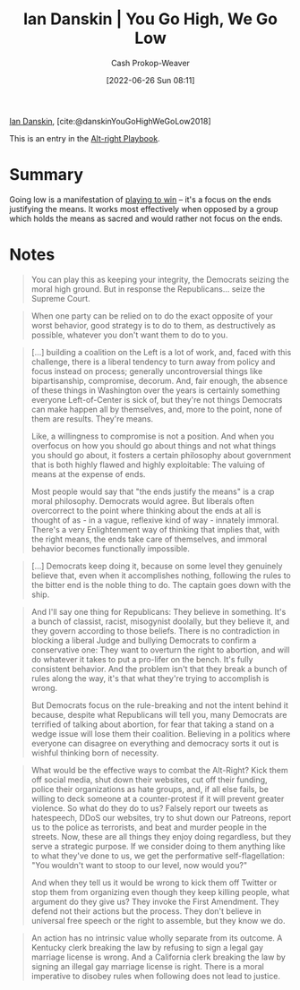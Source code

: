 :PROPERTIES:
:ROAM_REFS: [cite:@danskinYouGoHighWeGoLow2018]
:ID:       f39cbb1c-8265-4f3e-9a99-632132ade597
:LAST_MODIFIED: [2023-09-06 Wed 08:05]
:END:
#+title: Ian Danskin | You Go High, We Go Low
#+hugo_custom_front_matter: :slug "f39cbb1c-8265-4f3e-9a99-632132ade597"
#+author: Cash Prokop-Weaver
#+date: [2022-06-26 Sun 08:11]
#+filetags: :concept:
 
[[id:2e66d444-9a3a-4ed3-8fac-210bb61933fb][Ian Danskin]], [cite:@danskinYouGoHighWeGoLow2018]

This is an entry in the [[id:913d6ace-03ac-4d34-ae92-5bd8a519236c][Alt-right Playbook]].

* Summary
Going low is a manifestation of [[id:4398317e-6aa1-4dd4-b2a5-6334256ca2cc][playing to win]] -- it's a focus on the ends justifying the means. It works most effectively when opposed by a group which holds the means as sacred and would rather not focus on the ends.
* Notes

#+begin_quote
You can play this as keeping your integrity, the Democrats seizing the moral high ground. But in response the Republicans… seize the Supreme Court.
#+end_quote

#+begin_quote
When one party can be relied on to do the exact opposite of your worst behavior, good strategy is to do to them, as destructively as possible, whatever you don't want them to do to you.
#+end_quote

#+begin_quote
[...] building a coalition on the Left is a lot of work, and, faced with this challenge, there is a liberal tendency to turn away from policy and focus instead on process; generally uncontroversial things like bipartisanship, compromise, decorum. And, fair enough, the absence of these things in Washington over the years is certainly something everyone Left-of-Center is sick of, but they're not things Democrats can make happen all by themselves, and, more to the point, none of them are results. They're means.

Like, a willingness to compromise is not a position. And when you overfocus on how you should go about things and not what things you should go about, it fosters a certain philosophy about government that is both highly flawed and highly exploitable: The valuing of means at the expense of ends.

Most people would say that "the ends justify the means" is a crap moral philosophy. Democrats would agree. But liberals often overcorrect to the point where thinking about the ends at all is thought of as - in a vague, reflexive kind of way - innately immoral. There's a very Enlightenment way of thinking that implies that, with the right means, the ends take care of themselves, and immoral behavior becomes functionally impossible.
#+end_quote

#+begin_quote
[...] Democrats keep doing it, because on some level they genuinely believe that, even when it accomplishes nothing, following the rules to the bitter end is the noble thing to do. The captain goes down with the ship.
#+end_quote

#+begin_quote
And I'll say one thing for Republicans: They believe in something. It's a bunch of classist, racist, misogynist doolally, but they believe it, and they govern according to those beliefs. There is no contradiction in blocking a liberal Judge and bullying Democrats to confirm a conservative one: They want to overturn the right to abortion, and will do whatever it takes to put a pro-lifer on the bench. It's fully consistent behavior. And the problem isn't that they break a bunch of rules along the way, it's that what they're trying to accomplish is wrong.

But Democrats focus on the rule-breaking and not the intent behind it because, despite what Republicans will tell you, many Democrats are terrified of talking about abortion, for fear that taking a stand on a wedge issue will lose them their coalition. Believing in a politics where everyone can disagree on everything and democracy sorts it out is wishful thinking born of necessity.
#+end_quote

#+begin_quote
What would be the effective ways to combat the Alt-Right? Kick them off social media, shut down their websites, cut off their funding, police their organizations as hate groups, and, if all else fails, be willing to deck someone at a counter-protest if it will prevent greater violence. So what do they do to us? Falsely report our tweets as hatespeech, DDoS our websites, try to shut down our Patreons, report us to the police as terrorists, and beat and murder people in the streets. Now, these are all things they enjoy doing regardless, but they serve a strategic purpose. If we consider doing to them anything like to what they've done to us, we get the performative self-flagellation: "You wouldn't want to stoop to our level, now would you?"

And when they tell us it would be wrong to kick them off Twitter or stop them from organizing even though they keep killing people, what argument do they give us? They invoke the First Amendment. They defend not their actions but the process. They don't believe in universal free speech or the right to assemble, but they know we do.
#+end_quote

#+begin_quote
An action has no intrinsic value wholly separate from its outcome. A Kentucky clerk breaking the law by refusing to sign a legal gay marriage license is wrong. And a California clerk breaking the law by signing an illegal gay marriage license is right. There is a moral imperative to disobey rules when following does not lead to justice.
#+end_quote

* Flashcards :noexport:
:PROPERTIES:
:ANKI_DECK: Default
:END:
** [[id:740ee074-bbfc-4b26-9909-376c9725b57d][You go high, we go low]]
#+print_bibliography: